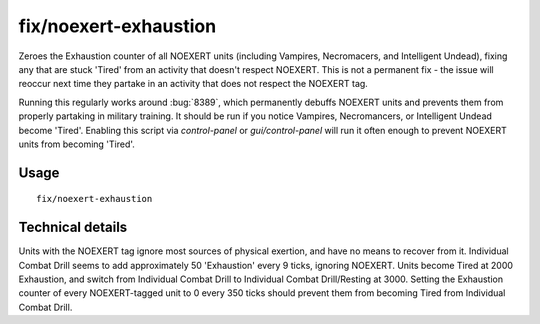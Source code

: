 fix/noexert-exhaustion
===========================

.. dfhack-tool::
    :summary: Sets Exhaustion counter of NOEXERT units (notably Necromancers, Vampires, and Intelligent Undead) to 0, fixing any that are stuck 'Tired'.
    :tags: fort bugfix units

Zeroes the Exhaustion counter of all NOEXERT units (including Vampires, Necromacers, and Intelligent Undead),
fixing any that are stuck 'Tired' from an activity that doesn't respect NOEXERT. This is not a permanent fix -
the issue will reoccur next time they partake in an activity that does not respect the NOEXERT tag.

Running this regularly works around :bug:`8389`, which permanently debuffs NOEXERT units and prevents them from
properly partaking in military training. It should be run if you notice Vampires, Necromancers, or Intelligent
Undead become 'Tired'. Enabling this script via `control-panel` or `gui/control-panel` will run it often enough to
prevent NOEXERT units from becoming 'Tired'.

Usage
-----
::

    fix/noexert-exhaustion

Technical details
-----------------

Units with the NOEXERT tag ignore most sources of physical exertion, and have no means to recover from it.
Individual Combat Drill seems to add approximately 50 'Exhaustion' every 9 ticks, ignoring NOEXERT.
Units become Tired at 2000 Exhaustion, and switch from Individual Combat Drill to Individual Combat Drill/Resting at 3000.
Setting the Exhaustion counter of every NOEXERT-tagged unit to 0 every 350 ticks should prevent them from becoming Tired from Individual Combat Drill.
